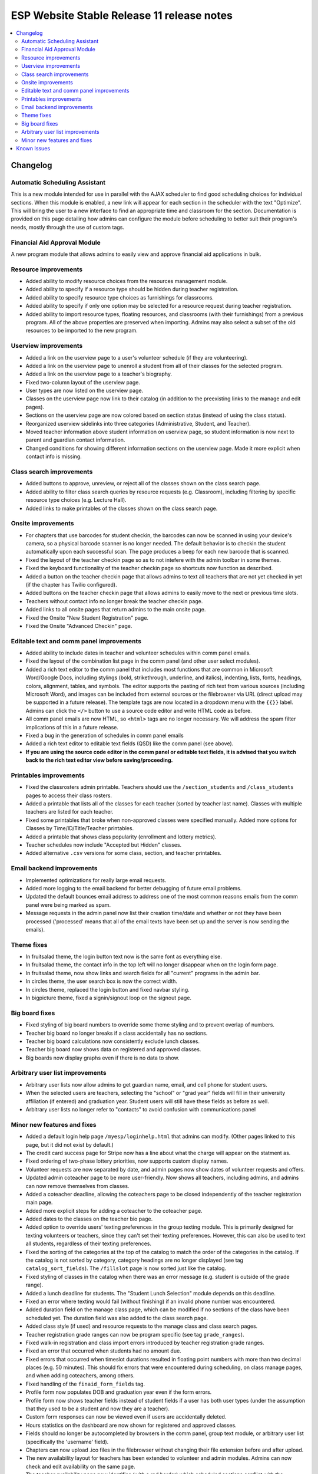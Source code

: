 ============================================
 ESP Website Stable Release 11 release notes
============================================

.. contents:: :local:

Changelog
=========

Automatic Scheduling Assistant
~~~~~~~~~~~~~~~~~~~~~~~~~~~~~~
This is a new module intended for use in parallel with the AJAX scheduler to find good scheduling choices for
individual sections. When this module is enabled, a new link will appear for each section in the scheduler
with the text "Optimize". This will bring the user to a new interface to find an appropriate time and
classroom for the section. Documentation is provided on this page detailing how admins can configure the
module before scheduling to better suit their program's needs, mostly through the use of custom tags.

Financial Aid Approval Module
~~~~~~~~~~~~~~~~~~~~~~~~~~~~~
A new program module that allows admins to easily view and approve financial aid applications in bulk.

Resource improvements
~~~~~~~~~~~~~~~~~~~~~
- Added ability to modify resource choices from the resources management module.
- Added ability to specify if a resource type should be hidden during teacher registration.
- Added ability to specify resource type choices as furnishings for classrooms.
- Added ability to specify if only one option may be selected for a resource request during teacher registration.
- Added ability to import resource types, floating resources, and classrooms (with their furnishings) from a 
  previous program. All of the above properties are preserved when importing. Admins may also select a subset of
  the old resources to be imported to the new program.

Userview improvements
~~~~~~~~~~~~~~~~~~~~~
- Added a link on the userview page to a user's volunteer schedule (if they are volunteering).
- Added a link on the userview page to unenroll a student from all of their classes for the selected program.
- Added a link on the userview page to a teacher's biography.
- Fixed two-column layout of the userview page.
- User types are now listed on the userview page.
- Classes on the userview page now link to their catalog (in addition to the preexisting links to the manage and edit pages).
- Sections on the userview page are now colored based on section status (instead of using the class status).
- Reorganized userview sidelinks into three categories (Administrative, Student, and Teacher).
- Moved teacher information above student information on userview page, so student information is now next to parent and guardian contact information.
- Changed conditions for showing different information sections on the userview page. Made it more explicit when contact info is missing.

Class search improvements
~~~~~~~~~~~~~~~~~~~~~~~~~
- Added buttons to approve, unreview, or reject all of the classes shown on the class search page.
- Added ability to filter class search queries by resource requests (e.g. Classroom), including filtering by specific resource type choices (e.g. Lecture Hall).
- Added links to make printables of the classes shown on the class search page.

Onsite improvements
~~~~~~~~~~~~~~~~~~~
- For chapters that use barcodes for student checkin, the barcodes can now be scanned 
  in using your device's camera, so a physical barcode scanner is no longer needed. The
  default behavior is to checkin the student automatically upon each successful scan. The 
  page produces a beep for each new barcode that is scanned.
- Fixed the layout of the teacher checkin page so as to not intefere with the admin toolbar in some themes.
- Fixed the keyboard functionality of the teacher checkin page so shortcuts now function as described.
- Added a button on the teacher checkin page that allows admins to text all teachers that are
  not yet checked in yet (if the chapter has Twilio configured).
- Added buttons on the teacher checkin page that allows admins to easily move to the next or previous time slots.
- Teachers without contact info no longer break the teacher checkin page.
- Added links to all onsite pages that return admins to the main onsite page.
- Fixed the Onsite "New Student Registration" page.
- Fixed the Onsite "Advanced Checkin" page.

Editable text and comm panel improvements
~~~~~~~~~~~~~~~~~~~~~~~~~~~~~~~~~~~~~~~~~
- Added ability to include dates in teacher and volunteer schedules within comm panel emails.
- Fixed the layout of the combination list page in the comm panel (and other user select modules).
- Added a rich text editor to the comm panel that includes most functions that are common in
  Microsoft Word/Google Docs, including stylings (bold, strikethrough, underline, and italics),
  indenting, lists, fonts, headings, colors, alignment, tables, and symbols.  The editor supports 
  the pasting of rich text from various sources (including Microsoft Word), and images can be included
  from external sources or the filebrowser via URL (direct upload may be supported in a future release).
  The template tags are now located in a dropdown menu with the ``{{}}`` label. Admins can click the
  ``</>`` button to use a source code editor and write HTML code as before.
- All comm panel emails are now HTML, so ``<html>`` tags are no longer necessary. We will address
  the spam filter implications of this in a future release.
- Fixed a bug in the generation of schedules in comm panel emails
- Added a rich text editor to editable text fields (QSD) like the comm panel (see above).
- **If you are using the source code editor in the comm panel or editable text fields, it is advised
  that you switch back to the rich text editor view before saving/proceeding.**
  
Printables improvements
~~~~~~~~~~~~~~~~~~~~~~~
- Fixed the classrosters admin printable. Teachers should use the ``/section_students`` and ``/class_students`` pages to access their class rosters.
- Added a printable that lists all of the classes for each teacher (sorted by teacher last name). Classes with multiple teachers are listed for each teacher.
- Fixed some printables that broke when non-approved classes were specified manually. Added more options for Classes by Time/ID/Title/Teacher printables.
- Added a printable that shows class popularity (enrollment and lottery metrics).
- Teacher schedules now include "Accepted but Hidden" classes.
- Added alternative ``.csv`` versions for some class, section, and teacher printables.

Email backend improvements
~~~~~~~~~~~~~~~~~~~~~~~~~~
- Implemented optimizations for really large email requests.
- Added more logging to the email backend for better debugging of future email problems.
- Updated the default bounces email address to address one of the most common reasons emails from the comm panel were being marked as spam.
- Message requests in the admin panel now list their creation time/date and whether or not they have been processed ('processed' means that all of the email texts have been set up and the server is now sending the emails).

Theme fixes
~~~~~~~~~~~
- In fruitsalad theme, the login button text now is the same font as everything else.
- In fruitsalad theme, the contact info in the top left will no longer disappear when on the login form page.
- In fruitsalad theme, now show links and search fields for all "current" programs in the admin bar.
- In circles theme, the user search box is now the correct width.
- In circles theme, replaced the login button and fixed navbar styling.
- In bigpicture theme, fixed a signin/signout loop on the signout page.

Big board fixes
~~~~~~~~~~~~~~~
- Fixed styling of big board numbers to override some theme styling and to prevent overlap of numbers.
- Teacher big board no longer breaks if a class accidentally has no sections.
- Teacher big board calculations now consistently exclude lunch classes.
- Teacher big board now shows data on registered and approved classes.
- Big boards now display graphs even if there is no data to show.

Arbitrary user list improvements
~~~~~~~~~~~~~~~~~~~~~~~~~~~~~~~~
- Arbitrary user lists now allow admins to get guardian name, email, and cell phone for student users.
- When the selected users are teachers, selecting the "school" or "grad year" fields will fill in their university affiliation (if entered) and graduation year. Student users will still have these fields as before as well.
- Arbitrary user lists no longer refer to "contacts" to avoid confusion with communications panel

Minor new features and fixes
~~~~~~~~~~~~~~~~~~~~~~~~~~~~
- Added a default login help page ``/myesp/loginhelp.html`` that admins can modify. (Other pages linked to this page, but it did not exist by default.)
- The credit card success page for Stripe now has a line about what the charge will appear on the statment as.
- Fixed ordering of two-phase lottery priorities, now supports custom display names.
- Volunteer requests are now separated by date, and admin pages now show dates of volunteer requests and offers.
- Updated admin coteacher page to be more user-friendly. Now shows all teachers, including admins, and admins can now remove themselves from classes.
- Added a coteacher deadline, allowing the coteachers page to be closed independently of the teacher registration main page.
- Added more explicit steps for adding a coteacher to the coteacher page.
- Added dates to the classes on the teacher bio page.
- Added option to override users' texting preferences in the group texting module. This is 
  primarily designed for texting volunteers or teachers, since they can't set their texting preferences.
  However, this can also be used to text all students, regardless of their texting preferences.
- Fixed the sorting of the categories at the top of the catalog to match the order of the categories in the catalog.
  If the catalog is not sorted by category, category headings are no longer displayed (see tag ``catalog_sort_fields``).
  The ``/fillslot`` page is now sorted just like the catalog.
- Fixed styling of classes in the catalog when there was an error message (e.g. student is outside of the grade range).
- Added a lunch deadline for students. The "Student Lunch Selection" module depends on this deadline.
- Fixed an error where texting would fail (without finishing) if an invalid phone number was encountered.
- Added duration field on the manage class page, which can be modified if no sections of the class have been scheduled yet. The duration field was also added to the class search page.
- Added class style (if used) and resource requests to the manage class and class search pages.
- Teacher registration grade ranges can now be program specific (see tag ``grade_ranges``).
- Fixed walk-in registration and class import errors introduced by teacher registration grade ranges.
- Fixed an error that occurred when students had no amount due.
- Fixed errors that occurred when timeslot durations resulted in floating point numbers with more than two decimal places (e.g. 50 minutes). This should fix errors that were encountered during scheduling, on class manage pages, and when adding coteachers, among others.
- Fixed handling of the ``finaid_form_fields`` tag.
- Profile form now populates DOB and graduation year even if the form errors.
- Profile form now shows teacher fields instead of student fields if a user has both user types (under the assumption that they used to be a student and now they are a teacher).
- Custom form responses can now be viewed even if users are accidentally deleted.
- Hours statistics on the dashboard are now shown for registered and approved classes.
- Fields should no longer be autocompleted by browsers in the comm panel, group text module, or arbitrary user list (specifically the 'username' field).
- Chapters can now upload .ico files in the filebrowser without changing their file extension before and after upload.
- The new availability layout for teachers has been extended to volunteer and admin modules. Admins can now check and edit availability on the same page.
- The teacher availability page now identifies (with a red border) which scheduled sections conflict with the teacher's availability (and allows for teachers to mark themselve, or admins to mark teachers, as available for timeslots when they are teaching but weren't previously available).
- The new availability layout is now co-opted for a new Class Availability page which shows when a class can be scheduled (like in the scheduler) and which teachers of the class are causing unavailability at particular times due to being unavailable or teaching another class. If a section of the class is scheduled at a time when any teachers are unavailable, those timeslots are identified with a red border (and the hover text specifies which teachers have conflicts). You can get to this page from the scheduler, the manage class page, or the class search page.
- When using a template program to create a new problem, module info from the template program will now be copied to the new program (including ``seq`` values, whether or not they are ``required``, and the ``required_label``)
- Made login errors clearer
- Added teacher interview and training descriptions to the manage page for these events.
- Fixed the format of the inline student schedule (on the student reg mainpage).
- Fixed the coloration of sections in the AJAX scheduler.
- Changed mentions of "ESP" to program name
- Removed hyphens from sufficiently old/common words, such as "email"
- Removed stray periods and other punctuation
- Fixed several misspellings, phrasing, etc.
- Fixed formatting of some hyperlinks
- Changed "Pre-registration" to "registration" (we specify "onsite reg" elsewhere, so online reg should be the default)
- Changed the infamous "Fitted for women" to "Fitted cut" and "plain" to "Straight cut."
- Updated a few defaults for courtesy/professionalism (editable text can be changed if anyone prefers the old way)
- Made "parents should not be here" warnings more noticeable
- Added links to some useful pages to the QSD box in /manage/programs. These pages were not previously linked to by any other current page on the site: Custom forms page, /manage/pages/, myesp/makeadmin/, /statistics/ and /manage/flushcache. In addition, there are now instructions on how to create a new page, links to various website guides, and a reminder to contact mentors, websupport, or Chapter Services with additional troubles or requests.
- Made form errors (the "This field is required" message) bold and red to increase visibility
- Updated the program creation form language so it doesn't make it sound so scary, and made its formatting nicer
- Restyled list.html so static pages URLs don't run into next column.
- Added LU logo as default favicon
- Removed Q tree references
- Removed old SAT score variables
- Made Stripe failure page more salient (different from success page), made other minor fixes to Stripe message & formatting
- Added a few more general email addresses
- Updated instructions for making QSD (editable text) pages
- Fixed a bug that marked the profile form module as complete for teacher registration if it was completed for student registration (or vice versa).


Known Issues
============
- The catalog may have blank spaces within or between class descriptions.
- Not all required fields in the profile form are marked as required.
- Importing classrooms before importing the resource types they use will cause resource types to be created with no choices.
- Importing classrooms without complete availability results in them only being available for the first timeslot.
- The catalog can not be sorted using the start time of sections.
- The nametag printables include deactivated users, causing them to include differeent sets of users from other printables.
- The new QSD rich text editor breaks pre-existing HTML anchors (links to parts of the current page). These can be replaced with javascript as described `here <https://github.com/learning-unlimited/ESP-Website/issues/2701>`_.
